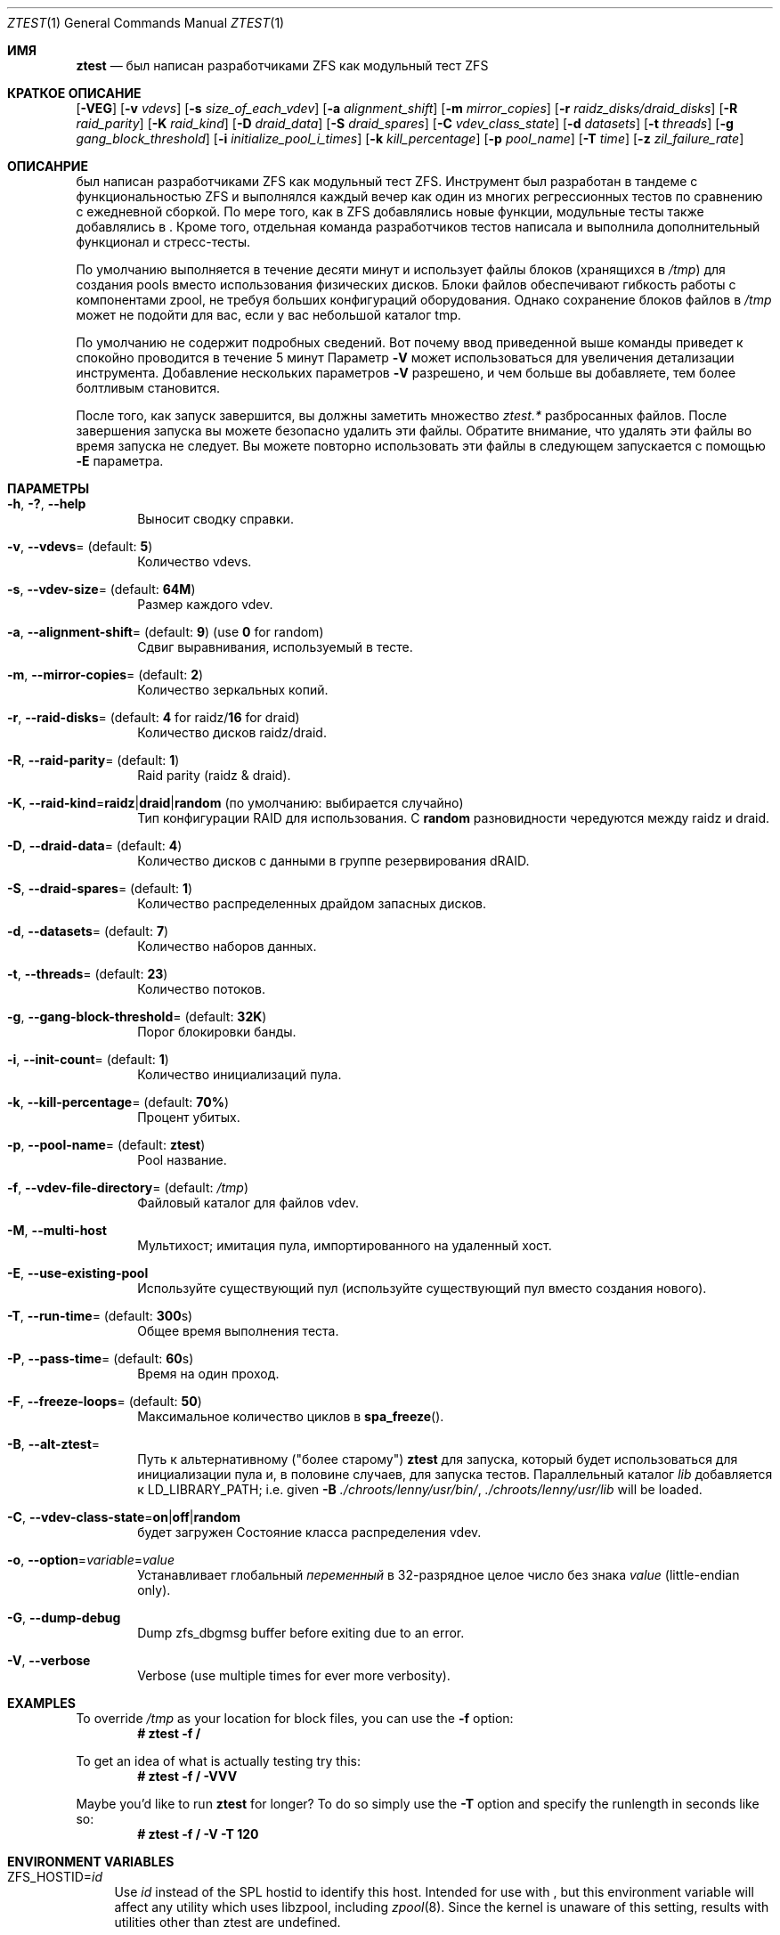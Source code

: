 .\"
.\" CDDL HEADER START
.\"
.\" The contents of this file are subject to the terms of the
.\" Common Development and Distribution License (the "License").
.\" You may not use this file except in compliance with the License.
.\"
.\" You can obtain a copy of the license at usr/src/OPENSOLARIS.LICENSE
.\" or https://opensource.org/licenses/CDDL-1.0.
.\" See the License for the specific language governing permissions
.\" and limitations under the License.
.\"
.\" When distributing Covered Code, include this CDDL HEADER in each
.\" file and include the License file at usr/src/OPENSOLARIS.LICENSE.
.\" If applicable, add the following below this CDDL HEADER, with the
.\" fields enclosed by brackets "[]" replaced with your own identifying
.\" information: Portions Copyright [yyyy] [name of copyright owner]
.\"
.\" CDDL HEADER END
.\"
.\" Copyright (c) 2009 Oracle and/or its affiliates. All rights reserved.
.\" Copyright (c) 2009 Michael Gebetsroither <michael.geb@gmx.at>. All rights
.\" reserved.
.\" Copyright (c) 2017, Intel Corporation.
.\"
.Dd Май 26, 2021
.Dt ZTEST 1
.Os
.
.Sh ИМЯ
.Nm ztest
.Nd был написан разработчиками ZFS как модульный тест ZFS
.Sh КРАТКОЕ ОПИСАНИЕ
.Nm
.Op Fl VEG
.Op Fl v Ar vdevs
.Op Fl s Ar size_of_each_vdev
.Op Fl a Ar alignment_shift
.Op Fl m Ar mirror_copies
.Op Fl r Ar raidz_disks/draid_disks
.Op Fl R Ar raid_parity
.Op Fl K Ar raid_kind
.Op Fl D Ar draid_data
.Op Fl S Ar draid_spares
.Op Fl C Ar vdev_class_state
.Op Fl d Ar datasets
.Op Fl t Ar threads
.Op Fl g Ar gang_block_threshold
.Op Fl i Ar initialize_pool_i_times
.Op Fl k Ar kill_percentage
.Op Fl p Ar pool_name
.Op Fl T Ar time
.Op Fl z Ar zil_failure_rate
.
.Sh ОПИСАНРИЕ
.Nm
был написан разработчиками ZFS как модульный тест ZFS. Инструмент 
был разработан в тандеме с функциональностью ZFS и выполнялся каждый вечер как один из многих регрессионных тестов по сравнению с ежедневной сборкой. По мере того, как 
в ZFS добавлялись новые функции, модульные тесты также добавлялись в 
.Nm .
Кроме того, отдельная команда разработчиков тестов написала и выполнила дополнительный функционал и стресс-тесты.
.
.Pp
По умолчанию
.Nm
выполняется в течение десяти минут и использует файлы блоков  (хранящихся в
.Pa /tmp )
для создания pools вместо использования физических дисков.
Блоки файлов обеспечивают
.Nm
гибкость работы с
компонентами zpool, не требуя больших конфигураций оборудования.
Однако сохранение блоков файлов в
.Pa /tmp
может не подойти для вас, если у вас
небольшой каталог tmp.
.
.Pp
По умолчанию не содержит подробных сведений.
Вот почему ввод приведенной выше команды приведет к
.Nm
спокойно проводится в течение 5 минут
Параметр
.Fl V
может использоваться для увеличения детализации инструмента.
Добавление нескольких параметров
.Fl V
разрешено, и чем больше вы добавляете, тем более болтливым
.Nm
становится.
.
.Pp
После того, как 
.Nm
запуск завершится, вы должны заметить множество
.Pa ztest.*
разбросанных файлов.
После завершения запуска вы можете безопасно удалить эти файлы.
Обратите внимание, что удалять эти файлы во время запуска не следует.
Вы можете повторно использовать эти файлы в следующем
.Nm
запускается с помощью
.Fl E
параметра.
.
.Sh ПАРАМЕТРЫ
.Bl -tag -width "-v v"
.It Fl h , \&? , -help
Выносит сводку справки.
.It Fl v , -vdevs Ns = (default: Sy 5 )
Количество vdevs.
.It Fl s , -vdev-size Ns = (default: Sy 64M )
Размер каждого vdev.
.It Fl a , -alignment-shift Ns = (default: Sy 9 ) No (use Sy 0 No for random )
Сдвиг выравнивания, используемый в тесте.
.It Fl m , -mirror-copies Ns = (default: Sy 2 )
 Количество зеркальных копий.
.It Fl r , -raid-disks Ns = (default: Sy 4 No for raidz/ Ns Sy 16 No for draid )
Количество дисков raidz/draid.
.It Fl R , -raid-parity Ns = (default: Sy 1 )
Raid parity (raidz & draid).
.It Fl K , -raid-kind Ns = Ns Sy raidz Ns | Ns Sy draid Ns | Ns Sy random No (по умолчанию: выбирается случайно )
Тип конфигурации RAID для использования.
С
.Sy random
разновидности чередуются между raidz и draid.
.It Fl D , -draid-data Ns = (default: Sy 4 )
Количество дисков с данными в группе резервирования dRAID.
.It Fl S , -draid-spares Ns = (default: Sy 1 )
Количество распределенных драйдом запасных дисков.
.It Fl d , -datasets Ns = (default: Sy 7 )
Количество наборов данных.
.It Fl t , -threads Ns = (default: Sy 23 )
Количество потоков.
.It Fl g , -gang-block-threshold Ns = (default: Sy 32K )
Порог блокировки банды.
.It Fl i , -init-count Ns = (default: Sy 1 )
Количество инициализаций пула.
.It Fl k , -kill-percentage Ns = (default: Sy 70% )
Процент убитых.
.It Fl p , -pool-name Ns = (default: Sy ztest )
Pool название.
.It Fl f , -vdev-file-directory Ns = (default: Pa /tmp )
Файловый каталог для файлов vdev.
.It Fl M , -multi-host
Мультихост; имитация пула, импортированного на удаленный хост.
.It Fl E , -use-existing-pool
Используйте существующий пул (используйте существующий пул вместо создания нового).
.It Fl T , -run-time Ns = (default: Sy 300 Ns s)
Общее время выполнения теста.
.It Fl P , -pass-time Ns = (default: Sy 60 Ns s)
Время на один проход.
.It Fl F , -freeze-loops Ns = (default: Sy 50 )
Максимальное количество циклов в
.Fn spa_freeze .
.It Fl B , -alt-ztest Ns =
Путь к альтернативному ("более старому")
.Nm ztest
для запуска, который будет использоваться для инициализации пула и, в половине
случаев, для запуска тестов.
Параллельный каталог
.Pa lib
добавляется к
.Ev LD_LIBRARY_PATH ;
i.e. given
.Fl B Pa ./chroots/lenny/usr/bin/ Ns Nm ,
.Pa ./chroots/lenny/usr/lib
will be loaded.
.It Fl C , -vdev-class-state Ns = Ns Sy on Ns | Ns Sy off Ns | Ns Sy random No 
будет загружен
Состояние класса распределения vdev.
.It Fl o , -option Ns = Ns Ar variable Ns = Ns Ar value
Устанавливает глобальный
.Ar переменный
в 32-разрядное целое число без знака
.Ar value
(little-endian only).
.It Fl G , -dump-debug
Dump zfs_dbgmsg buffer before exiting due to an error.
.It Fl V , -verbose
Verbose (use multiple times for ever more verbosity).
.El
.
.Sh EXAMPLES
To override
.Pa /tmp
as your location for block files, you can use the
.Fl f
option:
.Dl # ztest -f /
.Pp
To get an idea of what
.Nm
is actually testing try this:
.Dl # ztest -f / -VVV
.Pp
Maybe you'd like to run
.Nm ztest
for longer? To do so simply use the
.Fl T
option and specify the runlength in seconds like so:
.Dl # ztest -f / -V -T 120
.
.Sh ENVIRONMENT VARIABLES
.Bl -tag -width "ZF"
.It Ev ZFS_HOSTID Ns = Ns Em id
Use
.Em id
instead of the SPL hostid to identify this host.
Intended for use with
.Nm , but this environment variable will affect any utility which uses
libzpool, including
.Xr zpool 8 .
Since the kernel is unaware of this setting,
results with utilities other than ztest are undefined.
.It Ev ZFS_STACK_SIZE Ns = Ns Em stacksize
Limit the default stack size to
.Em stacksize
bytes for the purpose of
detecting and debugging kernel stack overflows.
This value defaults to
.Em 32K
which is double the default
.Em 16K
Linux kernel stack size.
.Pp
In practice, setting the stack size slightly higher is needed because
differences in stack usage between kernel and user space can lead to spurious
stack overflows (especially when debugging is enabled).
The specified value
will be rounded up to a floor of PTHREAD_STACK_MIN which is the minimum stack
required for a NULL procedure in user space.
.Pp
By default the stack size is limited to
.Em 256K .
.El
.
.Sh SEE ALSO
.Xr zdb 1 ,
.Xr zfs 1 ,
.Xr zpool 1 ,
.Xr spl 4
